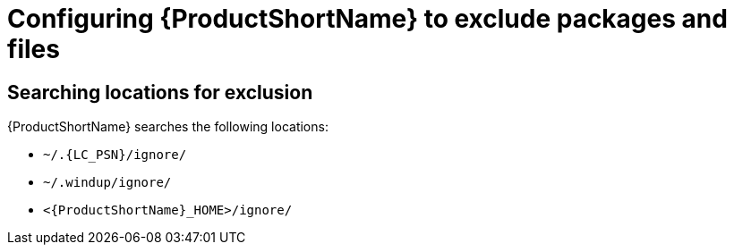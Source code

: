 // Module included in the following assemblies:
//
// * docs/cli-guide/master.adoc

:_content-type: PROCEDURE
[id="exclude-files-and-packages_{context}"]
= Configuring {ProductShortName} to exclude packages and files


[id="ignored-locations_{context}"]
== Searching locations for exclusion

{ProductShortName} searches the following locations:

* `~/.{LC_PSN}/ignore/`
* `~/.windup/ignore/`
* `<{ProductShortName}_HOME>/ignore/`

